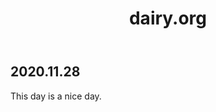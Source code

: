 :PROPERTIES:
:ID:       b6d83d5b-1501-4e29-94f3-6f7e8ee3ff50
:END:
#+title: dairy.org

** 2020.11.28
This day is a nice day.
